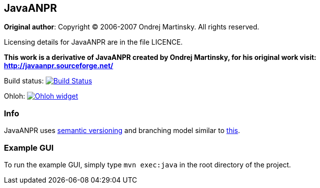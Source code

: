 == JavaANPR

*Original author*: Copyright (C) 2006-2007 Ondrej Martinsky. All rights reserved.

Licensing details for JavaANPR are in the file LICENCE.

*This work is a derivative of JavaANPR created by Ondrej Martinsky, for his original work visit: http://javaanpr.sourceforge.net/*

Build status: image:https://travis-ci.org/oskopek/javaanpr.png?branch=master["Build Status", link="https://travis-ci.org/oskopek/javaanpr"]

Ohloh: image:https://www.ohloh.net/p/javaanpr/widgets/project_thin_badge.gif["Ohloh widget", link="https://www.ohloh.net/p/javaanpr"]

=== Info

JavaANPR uses http://semver.org/[semantic versioning] and branching model similar to http://nvie.com/posts/a-successful-git-branching-model/[this].

=== Example GUI

To run the example GUI, simply type `mvn exec:java` in the root directory of the project.
